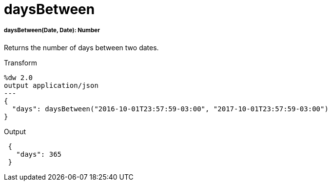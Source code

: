= daysBetween

//* <<daysbetween1>>


[[daysbetween1]]
===== daysBetween(Date, Date): Number

Returns the number of days between two dates.

.Transform
[source,DataWeave, linenums]
----
%dw 2.0
output application/json
---
{
  "days": daysBetween("2016-10-01T23:57:59-03:00", "2017-10-01T23:57:59-03:00")
}
----

.Output
[source,JSON,linenums]
----
 {
   "days": 365
 }
----

